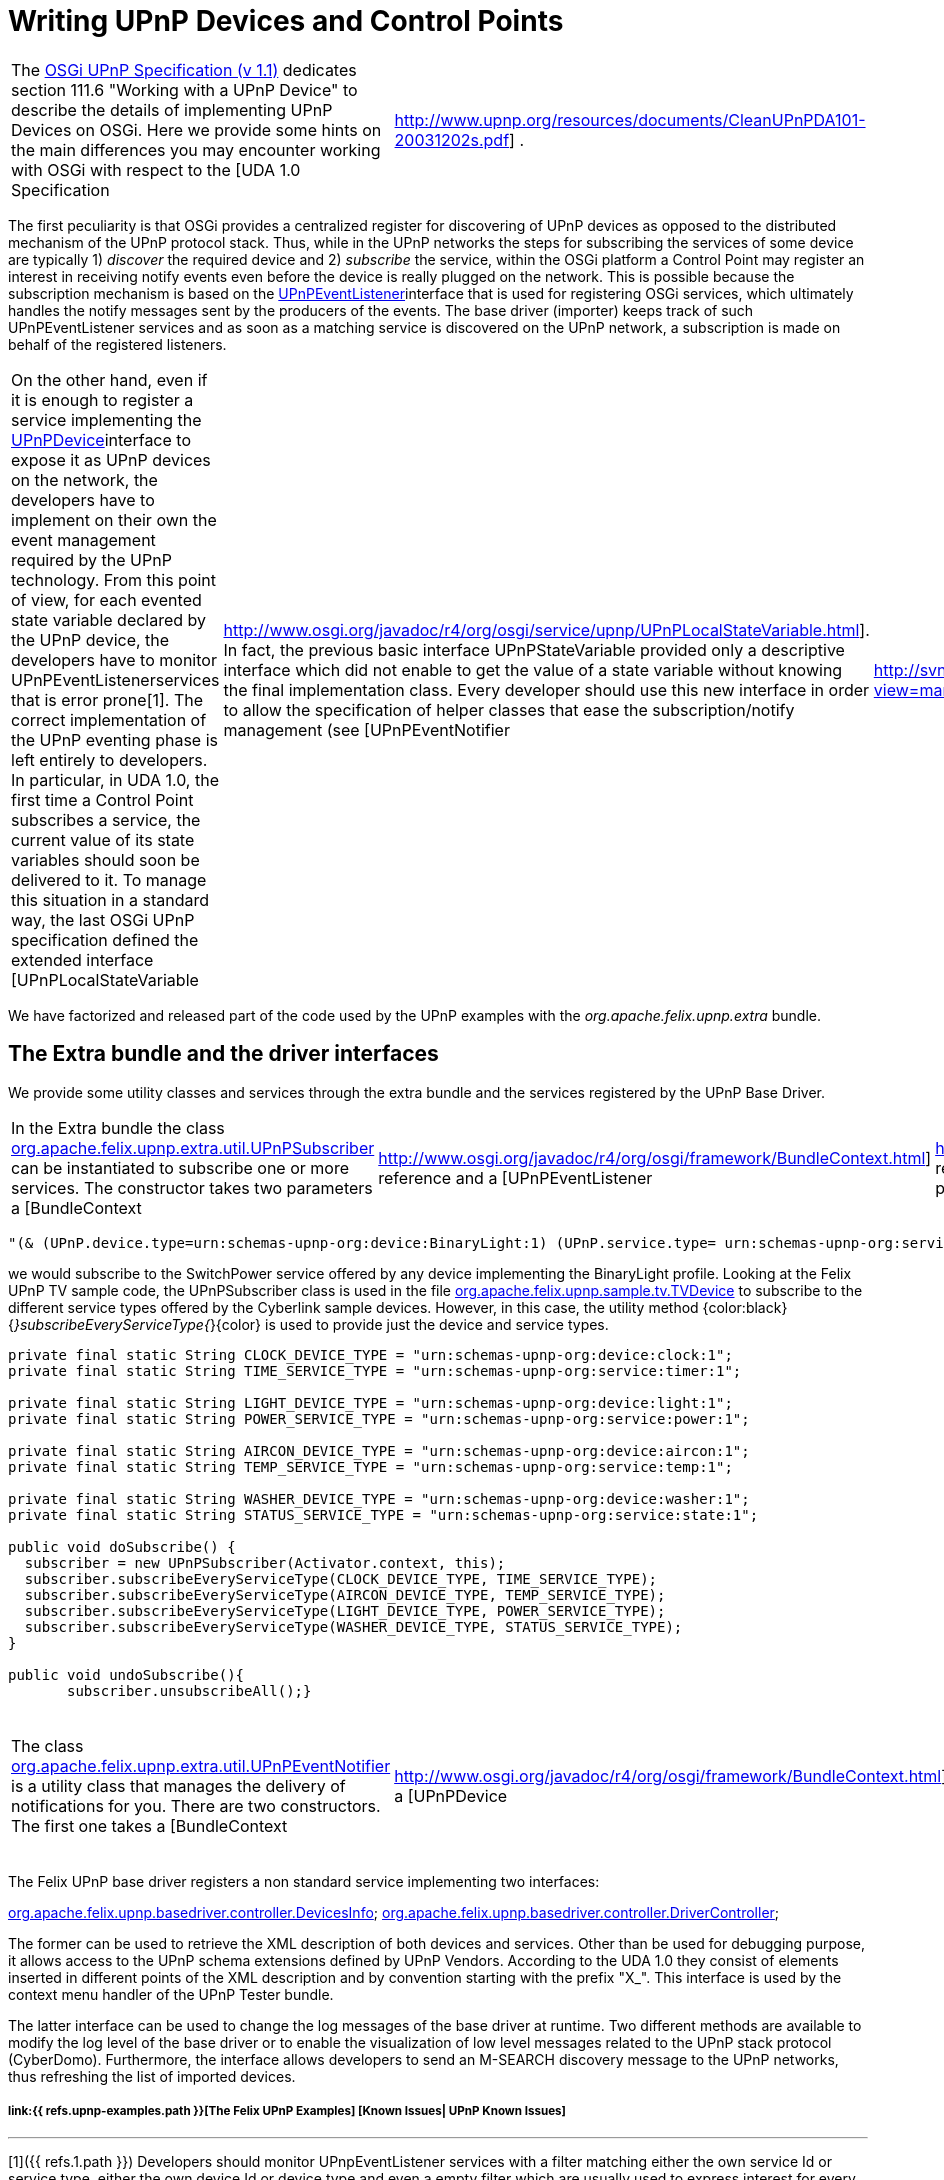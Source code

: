 = Writing UPnP Devices and Control Points

[cols=2*]
|===
| The http://www.osgi.org/Specifications/HomePage[OSGi UPnP Specification (v 1.1)] dedicates section 111.6 "Working with a UPnP Device" to describe the details of implementing UPnP Devices on OSGi.
Here we provide some hints on the main differences you may encounter working with OSGi with respect to the [UDA 1.0 Specification
| http://www.upnp.org/resources/documents/CleanUPnPDA101-20031202s.pdf] .
|===

The first peculiarity is that OSGi provides a centralized register for discovering of UPnP devices as opposed to the distributed mechanism of the UPnP protocol stack.
Thus, while in the UPnP networks the steps for subscribing the services of some device are typically 1) _discover_ the required device and 2) _subscribe_ the service, within the OSGi platform a Control Point may register an interest in receiving notify events even before the device is really plugged on the network.
This is possible because the subscription mechanism is based on the http://www.osgi.org/javadoc/r4/org/osgi/service/upnp/UPnPEventListener.html[UPnPEventListener]interface that is used for registering OSGi services, which ultimately handles the notify messages sent by the producers of the events.
The base driver (importer) keeps track of such UPnPEventListener services and as soon as a matching service is discovered on the UPnP network, a subscription is made on behalf of the registered listeners.

[cols=3*]
|===
| On the other hand, even if it is enough to register a service implementing the http://www.osgi.org/javadoc/r4/org/osgi/service/upnp/UPnPDevice.html[UPnPDevice]interface to expose it as UPnP devices on the network, the developers have to implement on their own the event management required by the UPnP technology.
From this point of view, for each evented state variable declared by the UPnP device, the developers have to monitor UPnPEventListenerservices that is error prone[1].
The correct implementation of the UPnP eventing phase is left entirely to developers.
In particular, in UDA 1.0, the first time a Control Point subscribes a service, the current value of its state variables should soon be delivered to it.
To manage this situation in a standard way, the last OSGi UPnP specification defined the extended interface [UPnPLocalStateVariable
| http://www.osgi.org/javadoc/r4/org/osgi/service/upnp/UPnPLocalStateVariable.html].
In fact, the previous basic interface UPnPStateVariable provided only a descriptive interface which did not enable to get the value of a state variable without knowing the final implementation class.
Every developer should use this new interface in order to allow the specification of helper classes that ease the subscription/notify management (see [UPnPEventNotifier
| http://svn.apache.org/viewvc/felix/trunk/upnp/extra/src/main/java/org/apache/felix/upnp/extra/util/UPnPSubscriber.java?view=markup] below).
|===

We have factorized and released part of the code used by the UPnP examples with the _org.apache.felix.upnp.extra_ bundle.

== The Extra bundle and the driver interfaces

We provide some utility classes and services through the extra bundle and the services registered by the UPnP Base Driver.

[cols=4*]
|===
| In the Extra bundle the class http://svn.apache.org/viewvc/felix/trunk/upnp/extra/src/main/java/org/apache/felix/upnp/extra/util/UPnPSubscriber.java?view=markup[org.apache.felix.upnp.extra.util.UPnPSubscriber] can be instantiated to subscribe one or more services.
The constructor takes two parameters a [BundleContext
| http://www.osgi.org/javadoc/r4/org/osgi/framework/BundleContext.html] reference and a [UPnPEventListener
| http://www.osgi.org/javadoc/r4/org/osgi/service/upnp/UPnPEventListener.html] reference.
In this class the method subscribe(Filter aFilter) is a general and powerful way to subscribe to any service by using an [LDAP filter
| http://www.osgi.org/javadoc/r4/org/osgi/framework/Filter.html].
For example by using the string :
|===

 "(& (UPnP.device.type=urn:schemas-upnp-org:device:BinaryLight:1) (UPnP.service.type= urn:schemas-upnp-org:service:SwitchPower:1))"

we would subscribe to the SwitchPower service offered by any device implementing the BinaryLight profile.
Looking at the Felix UPnP TV sample code, the UPnPSubscriber class is used in the file http://svn.apache.org/viewvc/felix/trunk/upnp/samples/tv/src/main/java/org/apache/felix/upnp/sample/tv/TvDevice.java?view=markup[org.apache.felix.upnp.sample.tv.TVDevice] to subscribe to the different service types offered by the Cyberlink sample devices.
However, in this case, the utility method {color:black}{_}subscribeEveryServiceType{_}\{color} is used to provide just the device and service types.

....
private final static String CLOCK_DEVICE_TYPE = "urn:schemas-upnp-org:device:clock:1";
private final static String TIME_SERVICE_TYPE = "urn:schemas-upnp-org:service:timer:1";

private final static String LIGHT_DEVICE_TYPE = "urn:schemas-upnp-org:device:light:1";
private final static String POWER_SERVICE_TYPE = "urn:schemas-upnp-org:service:power:1";

private final static String AIRCON_DEVICE_TYPE = "urn:schemas-upnp-org:device:aircon:1";
private final static String TEMP_SERVICE_TYPE = "urn:schemas-upnp-org:service:temp:1";

private final static String WASHER_DEVICE_TYPE = "urn:schemas-upnp-org:device:washer:1";
private final static String STATUS_SERVICE_TYPE = "urn:schemas-upnp-org:service:state:1";

public void doSubscribe() {
  subscriber = new UPnPSubscriber(Activator.context, this);
  subscriber.subscribeEveryServiceType(CLOCK_DEVICE_TYPE, TIME_SERVICE_TYPE);
  subscriber.subscribeEveryServiceType(AIRCON_DEVICE_TYPE, TEMP_SERVICE_TYPE);
  subscriber.subscribeEveryServiceType(LIGHT_DEVICE_TYPE, POWER_SERVICE_TYPE);
  subscriber.subscribeEveryServiceType(WASHER_DEVICE_TYPE, STATUS_SERVICE_TYPE);
}

public void undoSubscribe(){
       subscriber.unsubscribeAll();}
....

[cols=8*]
|===
| The class http://svn.apache.org/viewvc/felix/trunk/upnp/extra/src/main/java/org/apache/felix/upnp/extra/util/UPnPEventNotifier.java?view=markup[org.apache.felix.upnp.extra.util.UPnPEventNotifier] is a utility class that manages the delivery of notifications for you.
There are two constructors.
The first one takes a [BundleContext
| http://www.osgi.org/javadoc/r4/org/osgi/framework/BundleContext.html], a [UPnPDevice
| http://www.osgi.org/javadoc/r4/org/osgi/service/upnp/UPnPDevice.html] , and a [UPnPService
| http://www.osgi.org/javadoc/r4/org/osgi/service/upnp/UPnPService.html] reference.
They are internally used to keep trace of all the registered UPnPEvenListener that are interested in monitoring events generated by your UPnP service.
UPnPEventNotifier implements the java beans [PropertyChangeListener
| http://java.sun.com/j2se/1.4.2/docs/api/java/beans/PropertyChangeListener.html] interface;
once changes of the service state variables occurs you should call the method propertyChange(PropertyChangeEvent evt).
Alternatively, you may use the second constructor to pass a reference to a model implementing the interface: [EventSource
| http://svn.apache.org/viewvc/felix/trunk/upnp/extra/src/main/java/org/apache/felix/upnp/extra/util/EventSource.java?view=markup] defined in the Extra bundle.
This model should use the [PropertyChangeSupport
| http://java.sun.com/j2se/1.4.2/docs/api/java/beans/PropertyChangeSupport.html] to keep trace of PropertyChangeListener, {color:}and the related method firePropertyChange\{color} to notify changes.
The {color:black}EventSource\{color} interface is used internally by the UPnPEventNotifier to register itself as propertychangeListener of the model.
Thus, in this case, you don't have to call propertyChange()directly: it is a duty of your model.
As an example, take a look at [LightModel
| http://svn.apache.org/viewvc/felix/trunk/upnp/samples/binarylight/src/main/java/org/apache/felix/upnp/sample/binaryLight/LightModel.java?view=markup] class in the BinaryLight bundle{color:black}.\{color}
|===

The Felix UPnP base driver registers a non standard service implementing two interfaces:

http://svn.apache.org/viewvc/felix/trunk/upnp/basedriver/src/main/java/org/apache/felix/upnp/basedriver/controller/DevicesInfo.java?view=markup[org.apache.felix.upnp.basedriver.controller.DevicesInfo];
http://svn.apache.org/viewvc/felix/trunk/upnp/basedriver/src/main/java/org/apache/felix/upnp/basedriver/controller/DriverController.java?view=markup[org.apache.felix.upnp.basedriver.controller.DriverController];

The former can be used to retrieve the XML description of both devices and services.
Other than be used for debugging purpose, it allows access to the UPnP schema extensions defined by UPnP Vendors.
According to the UDA 1.0 they consist of elements inserted in different points of the XML description and by convention starting with the prefix "X_".
This interface is used by the context menu handler of the UPnP Tester bundle.

The latter interface can be used to change the log messages of the base driver at runtime.
Two different methods are available to modify the log level of the base driver or to enable the visualization of low level messages related to the UPnP stack protocol (CyberDomo).
Furthermore, the interface allows developers to send an M-SEARCH discovery message to the UPnP networks, thus refreshing the list of imported devices.

[discrete]
===== link:{{ refs.upnp-examples.path }}[The Felix UPnP Examples]  [Known Issues| UPnP Known Issues]

'''

[1]({{ refs.1.path }}) Developers should monitor UPnpEventListener services with a filter matching either the own service Id or service type, either the own device Id or device type and even a empty filter which are usually used to express interest for every UPnP device.
